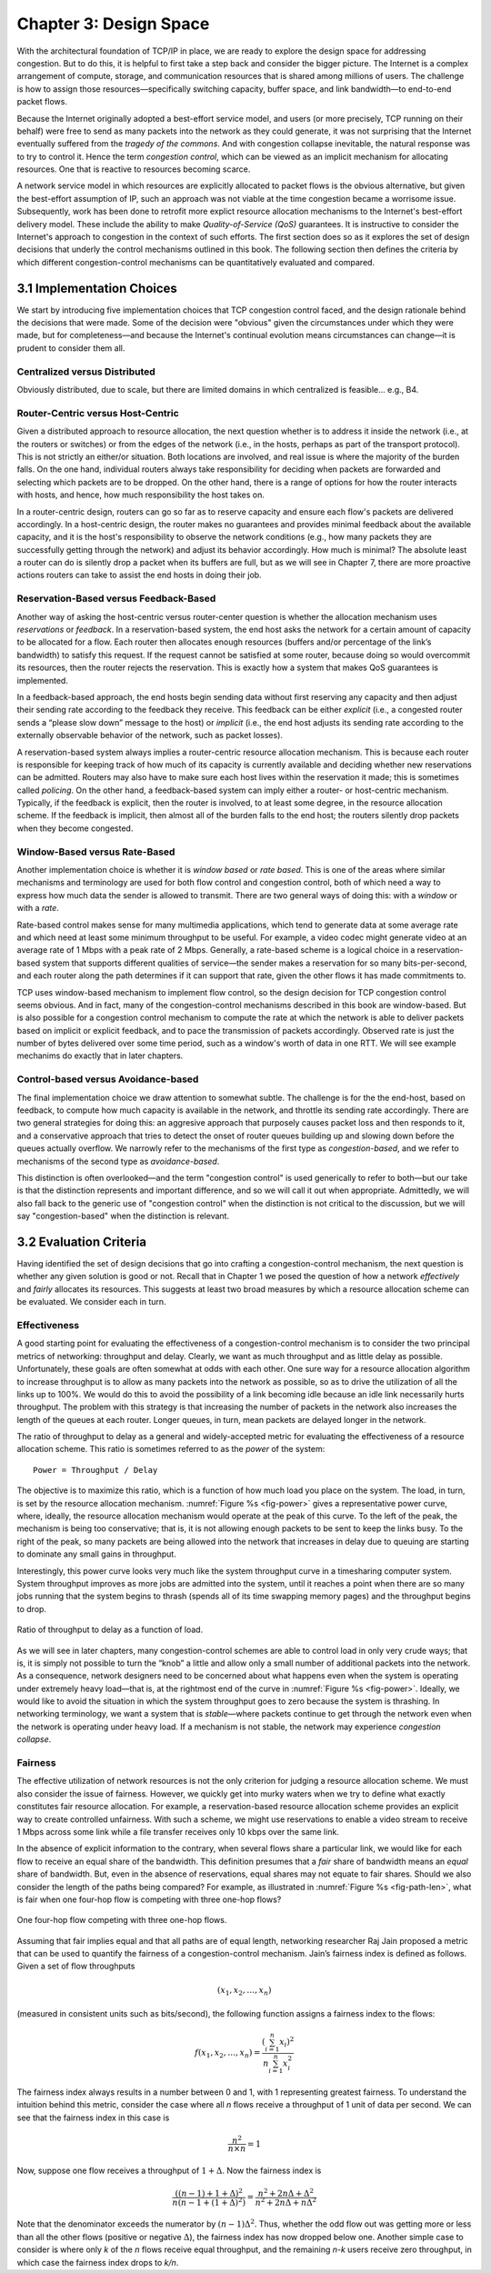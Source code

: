 Chapter 3:  Design Space
==========================

With the architectural foundation of TCP/IP in place, we are ready to
explore the design space for addressing congestion.  But to do this,
it is helpful to first take a step back and consider the bigger
picture. The Internet is a complex arrangement of compute, storage,
and communication resources that is shared among millions of
users. The challenge is how to assign those resources—specifically
switching capacity, buffer space, and link bandwidth—to end-to-end
packet flows.

Because the Internet originally adopted a best-effort service model,
and users (or more precisely, TCP running on their behalf) were free
to send as many packets into the network as they could generate, it
was not surprising that the Internet eventually suffered from the
*tragedy of the commons*. And with congestion collapse inevitable, the
natural response was to try to control it. Hence the term *congestion
control*, which can be viewed as an implicit mechanism for allocating
resources. One that is reactive to resources becoming scarce.

A network service model in which resources are explicitly allocated to
packet flows is the obvious alternative, but given the best-effort
assumption of IP, such an approach was not viable at the time
congestion became a worrisome issue. Subsequently, work has been done
to retrofit more explict resource allocation mechanisms to the
Internet's best-effort delivery model. These include the ability to
make *Quality-of-Service (QoS)* guarantees. It is instructive to
consider the Internet's approach to congestion in the context of such
efforts. The first section does so as it explores the set of design
decisions that underly the control mechanisms outlined in this book.
The following section then defines the criteria by which different
congestion-control mechanisms can be quantitatively evaluated and
compared.

3.1 Implementation Choices
-------------------------------

We start by introducing five implementation choices that TCP
congestion control faced, and the design rationale behind the
decisions that were made. Some of the decision were "obvious" given
the circumstances under which they were made, but for completeness—and
because the Internet's continual evolution means circumstances can
change—it is prudent to consider them all.

Centralized versus Distributed
~~~~~~~~~~~~~~~~~~~~~~~~~~~~~~~~~~

Obviously distributed, due to scale, but there are limited domains in
which centralized is feasible... e.g., B4.

Router-Centric versus Host-Centric 
~~~~~~~~~~~~~~~~~~~~~~~~~~~~~~~~~~

Given a distributed approach to resource allocation, the next question
whether is to address it inside the network (i.e., at the routers or
switches) or from the edges of the network (i.e., in the hosts,
perhaps as part of the transport protocol). This is not strictly an
either/or situation. Both locations are involved, and real issue is
where the majority of the burden falls. On the one hand, individual
routers always take responsibility for deciding when packets are
forwarded and selecting which packets are to be dropped. On the other
hand, there is a range of options for how the router interacts with
hosts, and hence, how much responsibility the host takes on.

In a router-centric design, routers can go so far as to reserve
capacity and ensure each flow's packets are delivered accordingly. In
a host-centric design, the router makes no guarantees and provides
minimal feedback about the available capacity, and it is the host's
responsibility to observe the network conditions (e.g., how many
packets they are successfully getting through the network) and adjust
its behavior accordingly. How much is minimal? The absolute least a
router can do is silently drop a packet when its buffers are full, but
as we will see in Chapter 7, there are more proactive actions routers
can take to assist the end hosts in doing their job.

Reservation-Based versus Feedback-Based
~~~~~~~~~~~~~~~~~~~~~~~~~~~~~~~~~~~~~~~

Another way of asking the host-centric versus router-center question
is whether the allocation mechanism uses *reservations* or *feedback*.
In a reservation-based system, the end host asks the network for a
certain amount of capacity to be allocated for a flow.  Each router
then allocates enough resources (buffers and/or percentage of the
link’s bandwidth) to satisfy this request. If the request cannot be
satisfied at some router, because doing so would overcommit its
resources, then the router rejects the reservation. This is exactly
how a system that makes QoS guarantees is implemented.

In a feedback-based approach, the end hosts begin sending data without
first reserving any capacity and then adjust their sending rate
according to the feedback they receive. This feedback can be either
*explicit* (i.e., a congested router sends a “please slow down”
message to the host) or *implicit* (i.e., the end host adjusts its
sending rate according to the externally observable behavior of the
network, such as packet losses).

A reservation-based system always implies a router-centric resource
allocation mechanism. This is because each router is responsible for
keeping track of how much of its capacity is currently available and
deciding whether new reservations can be admitted.  Routers may also
have to make sure each host lives within the reservation it made; this
is sometimes called *policing*. On the other hand, a feedback-based
system can imply either a router- or host-centric
mechanism. Typically, if the feedback is explicit, then the router is
involved, to at least some degree, in the resource allocation
scheme. If the feedback is implicit, then almost all of the burden
falls to the end host; the routers silently drop packets when they
become congested.

Window-Based versus Rate-Based
~~~~~~~~~~~~~~~~~~~~~~~~~~~~~~

Another implementation choice is whether it is *window based* or *rate
based*. This is one of the areas where similar mechanisms and
terminology are used for both flow control and congestion control,
both of which need a way to express how much data the sender is
allowed to transmit. There are two general ways of doing this: with a
*window* or with a *rate*.

Rate-based control makes sense for many multimedia applications, which
tend to generate data at some average rate and which need at least
some minimum throughput to be useful. For example, a video codec might
generate video at an average rate of 1 Mbps with a peak rate of
2 Mbps.  Generally, a rate-based scheme is a logical choice in a
reservation-based system that supports different qualities of
service—the sender makes a reservation for so many bits-per-second,
and each router along the path determines if it can support that rate,
given the other flows it has made commitments to.

TCP uses window-based mechanism to implement flow control, so the
design decision for TCP congestion control seems obvious.  And in
fact, many of the congestion-control mechanisms described in this book
are window-based. But is also possible for a congestion control
mechanism to compute the rate at which the network is able to deliver
packets based on implicit or explicit feedback, and to pace the
transmission of packets accordingly.  Observed rate is just the number
of bytes delivered over some time period, such as a window's worth of
data in one RTT.  We will see example mechanims do exactly that in
later chapters.

Control-based versus Avoidance-based
~~~~~~~~~~~~~~~~~~~~~~~~~~~~~~~~~~~~~~~~

The final implementation choice we draw attention to somewhat subtle.
The challenge is for the the end-host, based on feedback, to compute
how much capacity is available in the network, and throttle its
sending rate accordingly. There are two general strategies for doing
this: an aggresive approach that purposely causes packet loss and then
responds to it, and a conservative approach that tries to detect the
onset of router queues building up and slowing down before the queues
actually overflow.  We narrowly refer to the mechanisms of the first
type as *congestion-based*, and we refer to mechanisms of the second
type as *avoidance-based*.

This distinction is often overlooked—and the term "congestion control"
is used generically to refer to both—but our take is that the
distinction represents and important difference, and so we will call
it out when appropriate.  Admittedly, we will also fall back to the
generic use of "congestion control" when the distinction is not
critical to the discussion, but we will say "congestion-based" when
the distinction is relevant.

3.2 Evaluation Criteria
-----------------------

..
	Other quantitative measures? Stability, Persistent Queues?

Having identified the set of design decisions that go into crafting a
congestion-control mechanism, the next question is whether any given
solution is good or not. Recall that in Chapter 1 we posed the
question of how a network *effectively* and *fairly* allocates its
resources. This suggests at least two broad measures by which a
resource allocation scheme can be evaluated. We consider each in turn.

Effectiveness
~~~~~~~~~~~~~

A good starting point for evaluating the effectiveness of a
congestion-control mechanism is to consider the two principal metrics
of networking: throughput and delay. Clearly, we want as much
throughput and as little delay as possible. Unfortunately, these goals
are often somewhat at odds with each other. One sure way for a
resource allocation algorithm to increase throughput is to allow as
many packets into the network as possible, so as to drive the
utilization of all the links up to 100%. We would do this to avoid the
possibility of a link becoming idle because an idle link necessarily
hurts throughput. The problem with this strategy is that increasing
the number of packets in the network also increases the length of the
queues at each router. Longer queues, in turn, mean packets are
delayed longer in the network.

The ratio of throughput to delay as a general and widely-accepted
metric for evaluating the effectiveness of a resource allocation
scheme. This ratio is sometimes referred to as the *power* of the
system:

::

   Power = Throughput / Delay

The objective is to maximize this ratio, which is a function of how
much load you place on the system. The load, in turn, is set by the
resource allocation mechanism. :numref:`Figure %s <fig-power>` gives a
representative power curve, where, ideally, the resource allocation
mechanism would operate at the peak of this curve. To the left of the
peak, the mechanism is being too conservative; that is, it is not
allowing enough packets to be sent to keep the links busy. To the
right of the peak, so many packets are being allowed into the network
that increases in delay due to queuing are starting to dominate any
small gains in throughput.

Interestingly, this power curve looks very much like the system
throughput curve in a timesharing computer system. System throughput
improves as more jobs are admitted into the system, until it reaches a
point when there are so many jobs running that the system begins to
thrash (spends all of its time swapping memory pages) and the throughput
begins to drop.
   
.. _fig-power:
.. figure:: figures/f06-03-9780123850591.png
   :width: 350px
   :align: center

   Ratio of throughput to delay as a function of load.

As we will see in later chapters, many congestion-control schemes are
able to control load in only very crude ways; that is, it is simply
not possible to turn the “knob” a little and allow only a small number
of additional packets into the network. As a consequence, network
designers need to be concerned about what happens even when the system
is operating under extremely heavy load—that is, at the rightmost end
of the curve in :numref:`Figure %s <fig-power>`. Ideally, we would
like to avoid the situation in which the system throughput goes to
zero because the system is thrashing. In networking terminology, we
want a system that is *stable*—where packets continue to get through
the network even when the network is operating under heavy load. If a
mechanism is not stable, the network may experience *congestion
collapse*.

Fairness
~~~~~~~~~~~~~

..
	Current cut-and-paste is largely based on Jain’s work. Need to
	also include the latest work from Ware’s thesis at CMU:
	https://www.cs.cmu.edu/~rware/assets/pdf/ware-hotnets19.pdf

The effective utilization of network resources is not the only criterion
for judging a resource allocation scheme. We must also consider the
issue of fairness. However, we quickly get into murky waters when we try
to define what exactly constitutes fair resource allocation. For
example, a reservation-based resource allocation scheme provides an
explicit way to create controlled unfairness. With such a scheme, we
might use reservations to enable a video stream to receive 1 Mbps across
some link while a file transfer receives only 10 kbps over the same
link.

In the absence of explicit information to the contrary, when several
flows share a particular link, we would like for each flow to receive
an equal share of the bandwidth. This definition presumes that a
*fair* share of bandwidth means an *equal* share of bandwidth. But,
even in the absence of reservations, equal shares may not equate to
fair shares.  Should we also consider the length of the paths being
compared? For example, as illustrated in :numref:`Figure %s
<fig-path-len>`, what is fair when one four-hop flow is competing with
three one-hop flows?
   
.. _fig-path-len:
.. figure:: figures/f06-04-9780123850591.png
   :width: 600px
   :align: center

   One four-hop flow competing with three one-hop flows.

Assuming that fair implies equal and that all paths are of equal length,
networking researcher Raj Jain proposed a metric that can be used to
quantify the fairness of a congestion-control mechanism. Jain’s fairness
index is defined as follows. Given a set of flow throughputs

.. math::

   (x_{1}, x_{2}, \ldots , x_{n})

(measured in consistent units such as bits/second), the following
function assigns a fairness index to the flows:

.. math::

   f(x_{1}, x_{2}, \ldots ,x_{n}) = \frac{( \sum_{i=1}^{n} x_{i}
   )^{2}} {n  \sum_{i=1}^{n} x_{i}^{2}}

The fairness index always results in a number between 0 and 1, with 1
representing greatest fairness. To understand the intuition behind this
metric, consider the case where all *n* flows receive a throughput of
1 unit of data per second. We can see that the fairness index in this
case is

.. math::

   \frac{n^2}{n \times n} = 1

Now, suppose one flow receives a throughput of :math:`1 + \Delta`. 
Now the fairness index is

.. math::

   \frac{((n - 1) + 1 + \Delta)^2}{n(n - 1 + (1 + \Delta)^2)}
   = \frac{n^2 + 2n\Delta + \Delta^2}{n^2 + 2n\Delta + n\Delta^2}

Note that the denominator exceeds the numerator by :math:`(n-1)\Delta^2`.
Thus, whether the odd flow out was getting more or less than all the
other flows (positive or negative :math:`\Delta`), the fairness index has 
now dropped below one. Another simple case to
consider is where only *k* of the *n* flows receive equal throughput,
and the remaining *n-k* users receive zero throughput, in which case the
fairness index drops to \ *k/n*.
  
